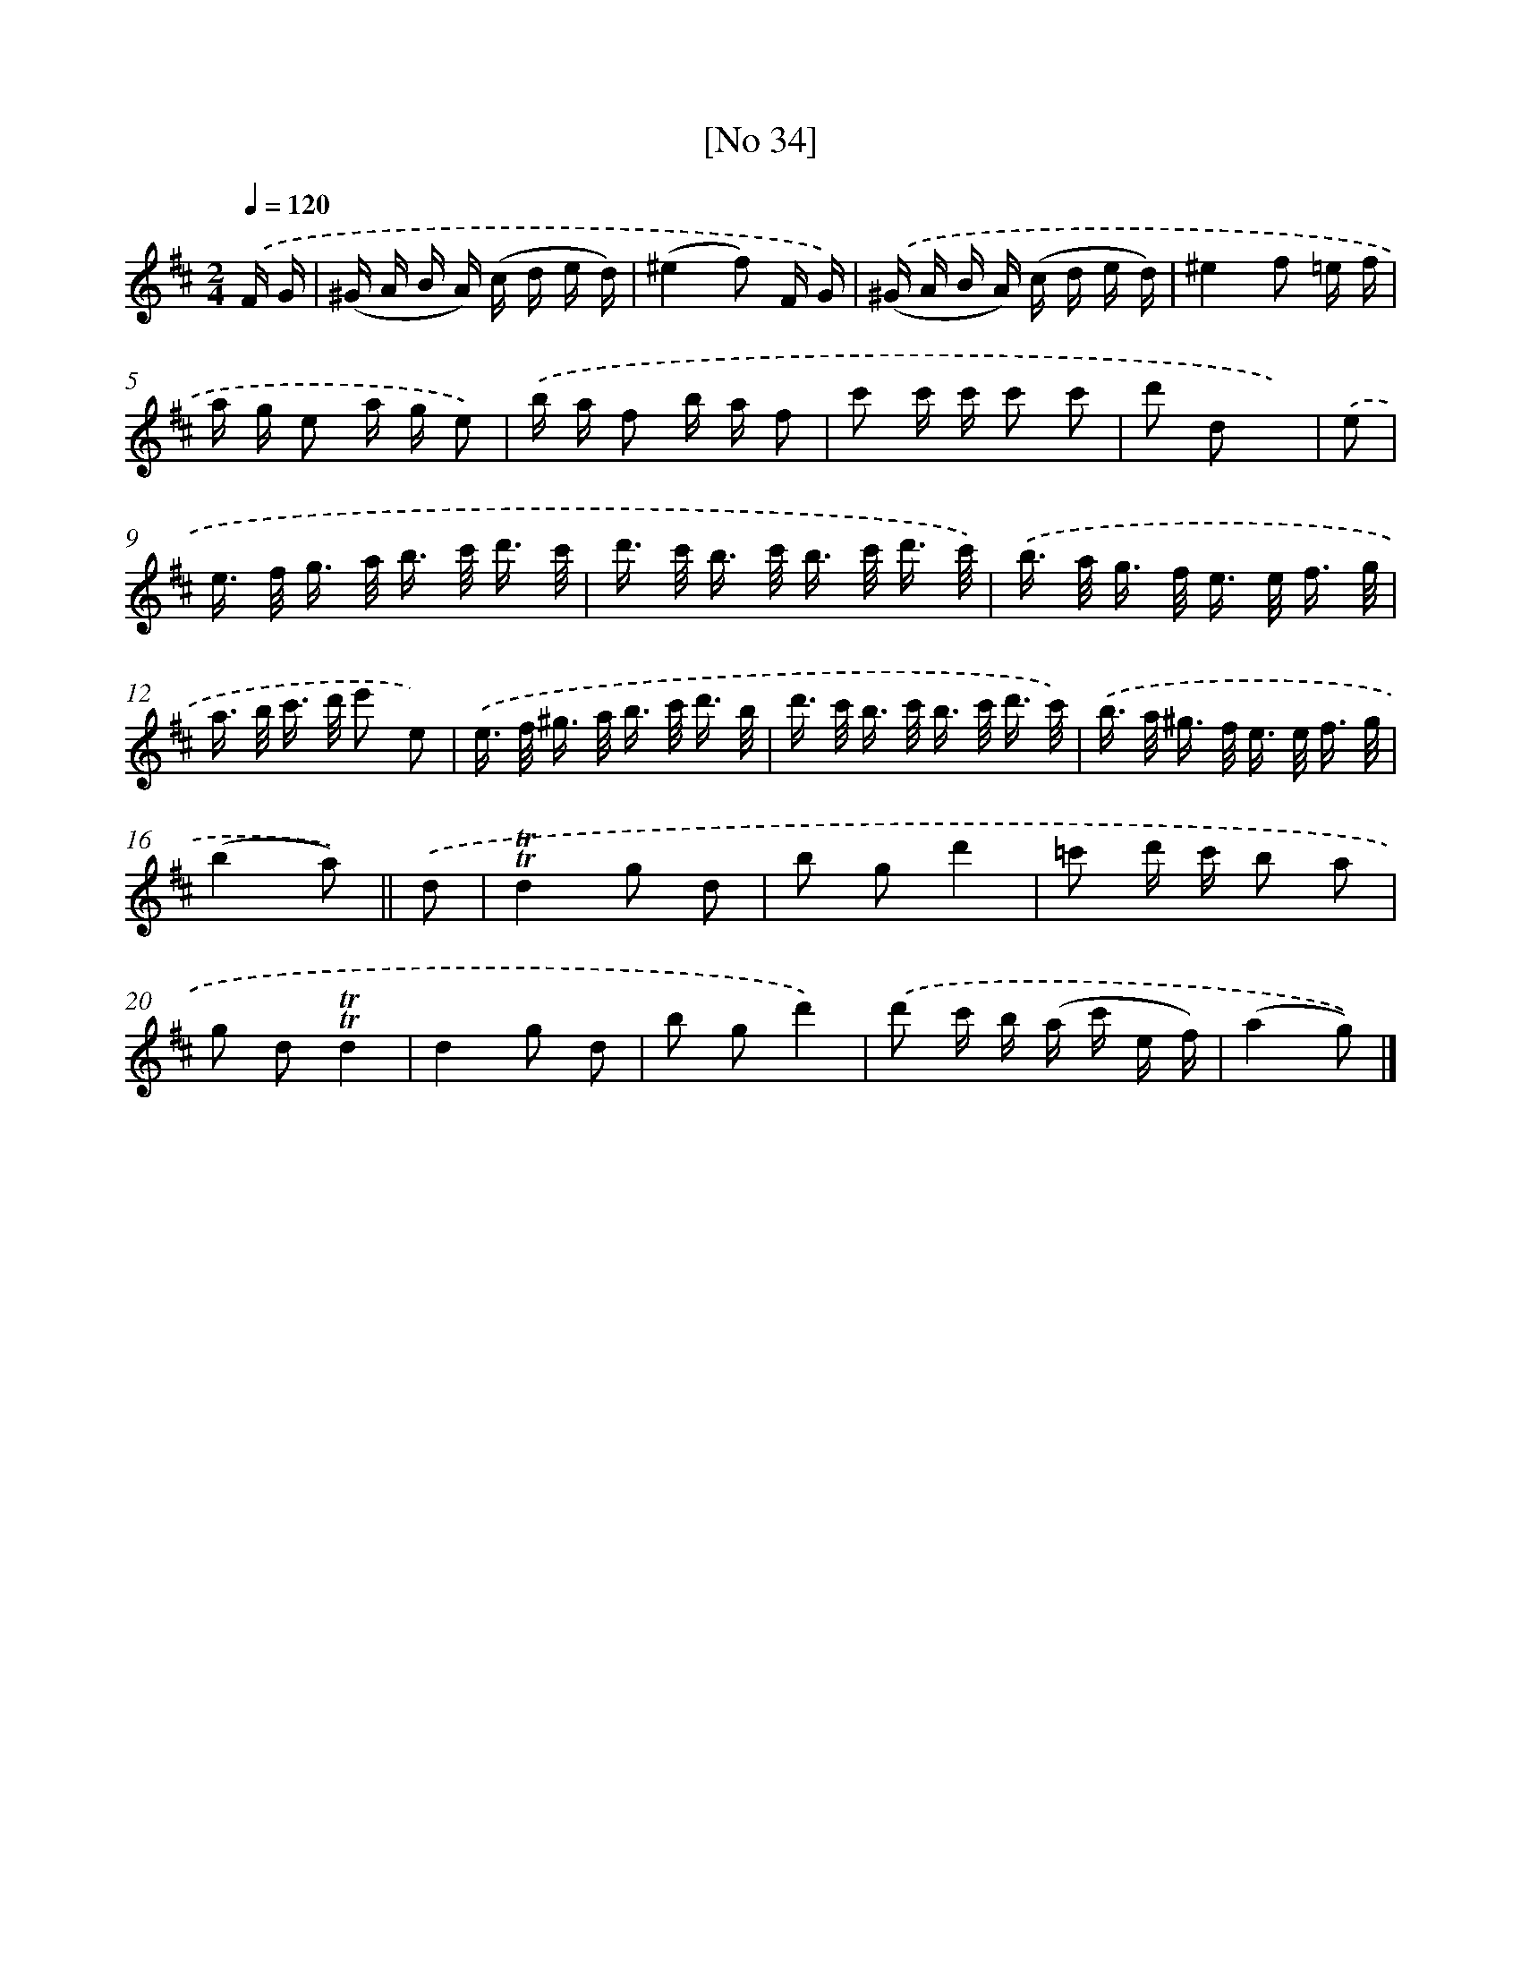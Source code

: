 X: 13978
T: [No 34]
%%abc-version 2.0
%%abcx-abcm2ps-target-version 5.9.1 (29 Sep 2008)
%%abc-creator hum2abc beta
%%abcx-conversion-date 2018/11/01 14:37:39
%%humdrum-veritas 1417216217
%%humdrum-veritas-data 3332146572
%%continueall 1
%%barnumbers 0
L: 1/16
M: 2/4
Q: 1/4=120
K: D clef=treble
.('F G [I:setbarnb 1]|
(^G A B A) (c d e d) |
(^e4f2) F G) |
.('(^G A B A) (c d e d) |
^e4f2 =e f |
a g e2 a g e2) |
.('b a f2 b a f2 |
c'2 c' c' c'2 c'2 |
d'2 d2 x2) |
.('e2 [I:setbarnb 9]|
e> f g> a b> c' d'3/ c'/ |
d'> c' b> c' b> c' d'3/ c'/) |
.('b> a g> f e> e f3/ g/ |
a> b c'> d' e'2 e2) |
.('e> f ^g> a b> c' d'3/ b/ |
d'> c' b> c' b> c' d'3/ c'/) |
.('b> a ^g> f e> e f3/ g/ |
(b4a2)) ||
.('d2 [I:setbarnb 17]|
!trill!!trill!d4g2 d2 |
b2 g2d'4 |
=c'2 d' c' b2 a2 |
g2 d2!trill!!trill!d4 |
d4g2 d2 |
b2 g2d'4) |
.('d'2 c' b (a c' e f) |
(a4g2)) |]

